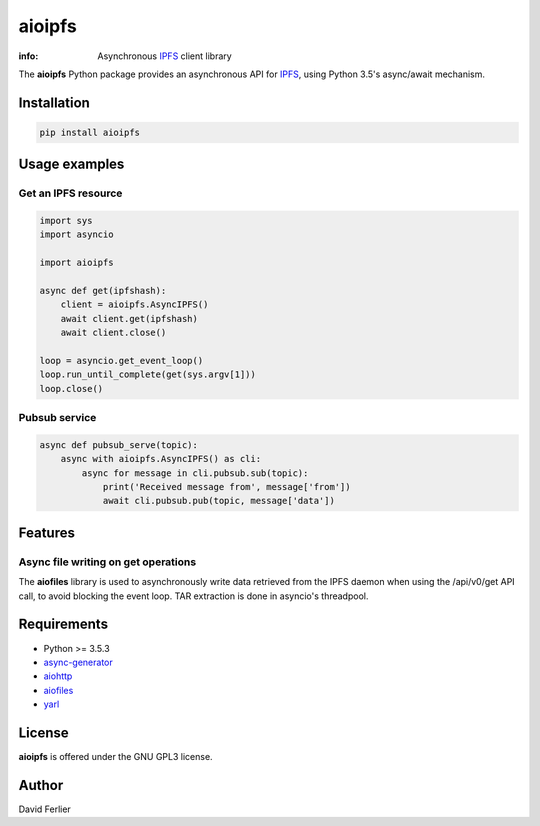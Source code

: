 =======
aioipfs
=======

:info: Asynchronous IPFS_ client library

The **aioipfs** Python package provides an asynchronous API for IPFS_,
using Python 3.5's async/await mechanism.

Installation
============

.. code-block:: shell

    pip install aioipfs

Usage examples
==============

Get an IPFS resource
--------------------

.. code-block:: python

    import sys
    import asyncio

    import aioipfs

    async def get(ipfshash):
        client = aioipfs.AsyncIPFS()
        await client.get(ipfshash)
        await client.close()

    loop = asyncio.get_event_loop()
    loop.run_until_complete(get(sys.argv[1]))
    loop.close()

Pubsub service
--------------

.. code-block:: python

    async def pubsub_serve(topic):
        async with aioipfs.AsyncIPFS() as cli:
            async for message in cli.pubsub.sub(topic):
                print('Received message from', message['from'])
                await cli.pubsub.pub(topic, message['data'])

Features
========

Async file writing on get operations
------------------------------------

The **aiofiles** library is used to asynchronously write data retrieved from
the IPFS daemon when using the /api/v0/get API call, to avoid blocking the
event loop. TAR extraction is done in asyncio's threadpool.

Requirements
============

- Python >= 3.5.3
- async-generator_
- aiohttp_
- aiofiles_
- yarl_

.. _aiohttp: https://pypi.python.org/pypi/aiohttp
.. _aiofiles: https://pypi.python.org/pypi/aiofiles
.. _yarl: https://pypi.python.org/pypi/yarl
.. _async-generator: https://pypi.python.org/pypi/async_generator
.. _IPFS: https://ipfs.io

License
=======

**aioipfs** is offered under the GNU GPL3 license.

Author
======

David Ferlier
